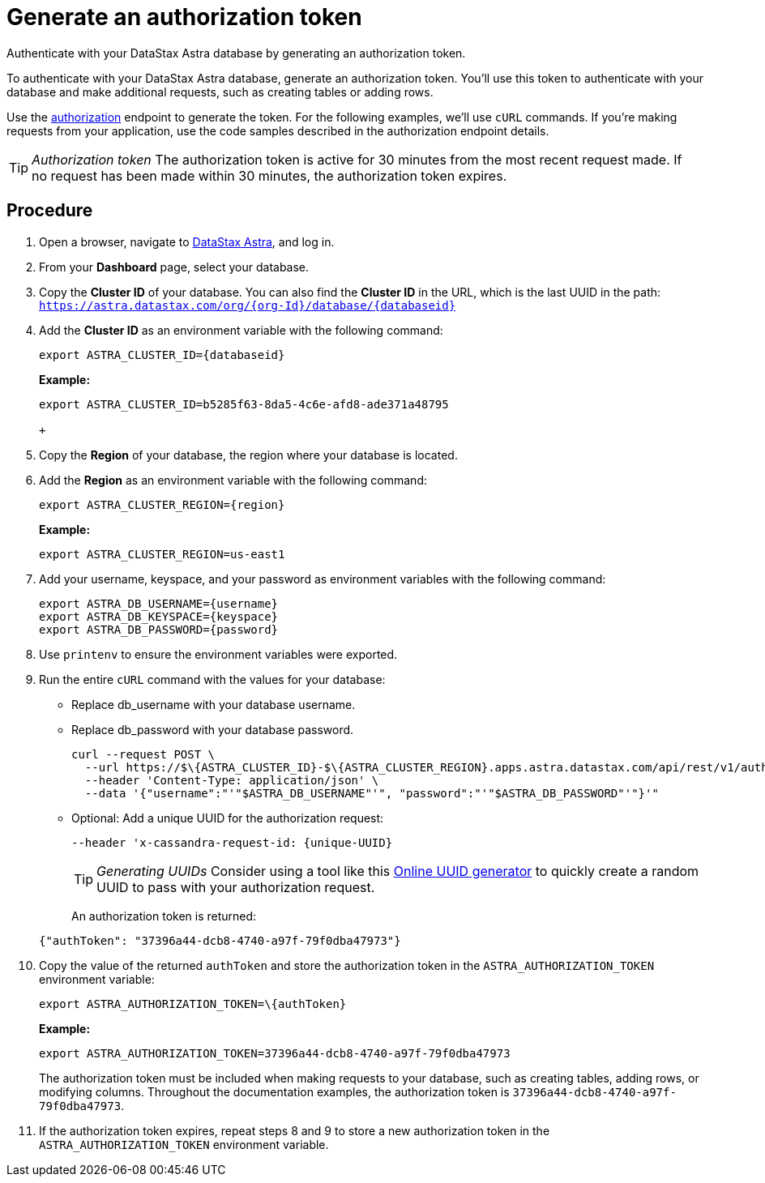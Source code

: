 = Generate an authorization token
:slug: generating-authorization-token

Authenticate with your DataStax Astra database by generating an authorization token.

To authenticate with your DataStax Astra database, generate an authorization token.
You'll use this token to authenticate with your database and make additional requests, such as creating tables or adding rows.

Use the link:_attachments/restv2.html#tag/createToken[authorization] endpoint to generate the token.
For the following examples, we'll use `cURL` commands.
If you're making requests from your application, use the code samples described in the authorization endpoint details.

[TIP]
====
_Authorization token_
The authorization token is active for 30 minutes from the most recent request made.
If no request has been made within 30 minutes, the authorization token expires.
====

== Procedure
. Open a browser, navigate to https://astra.datastax.com/[DataStax Astra], and log in.
. From your *Dashboard* page, select your database.
. Copy the **Cluster ID** of your database.
You can also find the **Cluster ID** in the URL, which is the last UUID in the path: `https://astra.datastax.com/org/\{org-Id}/database/\{databaseid}`
. Add the **Cluster ID** as an environment variable with the following command:
+
```
export ASTRA_CLUSTER_ID={databaseid}
```
*Example:*

+
```
export ASTRA_CLUSTER_ID=b5285f63-8da5-4c6e-afd8-ade371a48795

+
```

. Copy the *Region* of your database, the region where your database is located.
. Add the *Region* as an environment variable with the following command:

+
```
export ASTRA_CLUSTER_REGION={region}
```

+
*Example:*

+
```
export ASTRA_CLUSTER_REGION=us-east1
```

. Add your username, keyspace, and your password as environment variables with the following command:
+
```
export ASTRA_DB_USERNAME={username}
export ASTRA_DB_KEYSPACE={keyspace}
export ASTRA_DB_PASSWORD={password}
```

. Use `printenv` to ensure the environment variables were exported.
. Run the entire `cURL` command with the values for your database:
 * Replace db_username with your database username.
 * Replace db_password with your database password.
 
+
```
curl --request POST \
  --url https://$\{ASTRA_CLUSTER_ID}-$\{ASTRA_CLUSTER_REGION}.apps.astra.datastax.com/api/rest/v1/auth \
  --header 'Content-Type: application/json' \
  --data '{"username":"'"$ASTRA_DB_USERNAME"'", "password":"'"$ASTRA_DB_PASSWORD"'"}'"
```

* Optional: Add a unique UUID for the authorization request:

+
```
--header 'x-cassandra-request-id: {unique-UUID}
```

+
[TIP]
====
_Generating UUIDs_
Consider using a tool like this https://www.uuidgenerator.net/[Online UUID generator] to quickly create a random UUID to pass with your authorization request.
====

+
An authorization token is returned:

+
```
{"authToken": "37396a44-dcb8-4740-a97f-79f0dba47973"}
```

. Copy the value of the returned `authToken` and store the authorization token in the `ASTRA_AUTHORIZATION_TOKEN` environment variable:

+
```
export ASTRA_AUTHORIZATION_TOKEN=\{authToken}
```

+
*Example:*

+
```
export ASTRA_AUTHORIZATION_TOKEN=37396a44-dcb8-4740-a97f-79f0dba47973
```
The authorization token must be included when making requests to your database, such as creating tables, adding rows, or modifying columns.
Throughout the documentation examples, the authorization token is `37396a44-dcb8-4740-a97f-79f0dba47973`.

. If the authorization token expires, repeat steps 8 and 9 to store a new authorization token in the `ASTRA_AUTHORIZATION_TOKEN` environment variable.
